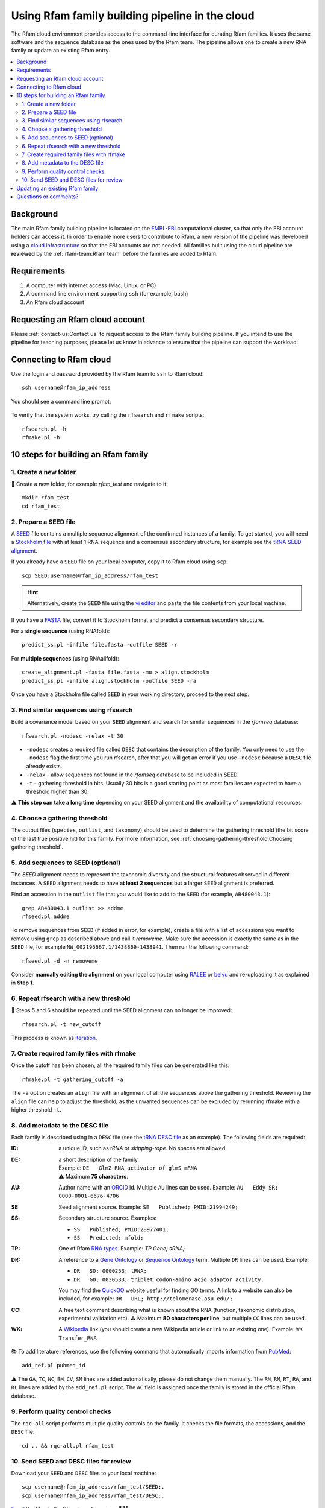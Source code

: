 Using Rfam family building pipeline in the cloud
=================================================

The Rfam cloud environment provides access to the command-line interface for curating Rfam families. It uses the same software and the sequence database as the ones used by the Rfam team. The pipeline allows one to create a new RNA family or update an existing Rfam entry.

.. contents::
  :local:

Background
----------

The main Rfam family building pipeline is located on the `EMBL-EBI <https://www.ebi.ac.uk/>`_ computational cluster, so that only the EBI account holders can access it. In order to enable more users to contribute to Rfam, a new version of the pipeline was developed using a `cloud infrastructure <https://www.embassycloud.org/>`_ so that the EBI accounts are not needed. All families built using the cloud pipeline are **reviewed** by the :ref:`rfam-team:Rfam team` before the families are added to Rfam.

Requirements
------------

1. A computer with internet access (Mac, Linux, or PC)
2. A command line environment supporting ``ssh`` (for example, bash)
3. An Rfam cloud account

Requesting an Rfam cloud account
--------------------------------

Please :ref:`contact-us:Contact us` to request access to the Rfam family building pipeline. If you intend to use the pipeline for teaching purposes, please let us know in advance to ensure that the pipeline can support the workload.

Connecting to Rfam cloud
------------------------

Use the login and password provided by the Rfam team to ``ssh`` to Rfam cloud::

  ssh username@rfam_ip_address

You should see a command line prompt:

.. figure:: images/rfam-cloud-cli.png

To verify that the system works, try calling the ``rfsearch`` and ``rfmake`` scripts::

  rfsearch.pl -h
  rfmake.pl -h

10 steps for building an Rfam family
------------------------------------

1. Create a new folder
^^^^^^^^^^^^^^^^^^^^^^

📂 Create a new folder, for example *rfam_test* and navigate to it::

  mkdir rfam_test
  cd rfam_test

2. Prepare a SEED file
^^^^^^^^^^^^^^^^^^^^^^

A `SEED <https://rfam.readthedocs.io/en/latest/building-families.html#seed-alignments-and-secondary-structure-annotation>`_ file contains a multiple sequence alignment of the confirmed instances of a family. To get started, you will need a `Stockholm file <https://en.wikipedia.org/wiki/Stockholm_format>`_ with at least 1 RNA sequence and a consensus secondary structure, for example see the `tRNA SEED alignment <https://xfamsvn.ebi.ac.uk/svn/data_repos/trunk/Families/RF00005/SEED>`_.

If you already have a ``SEED`` file on your local computer, copy it to Rfam cloud using ``scp``::

  scp SEED:username@rfam_ip_address/rfam_test

.. HINT::
  Alternatively, create the ``SEED`` file using the `vi editor <https://www.cs.colostate.edu/helpdocs/vi.html>`_ and paste the file contents from your local machine.

If you have a `FASTA <https://en.wikipedia.org/wiki/FASTA_format>`_ file, convert it to Stockholm format and predict a consensus secondary structure.

For a **single sequence** (using RNAfold)::

  predict_ss.pl -infile file.fasta -outfile SEED -r

For **multiple sequences** (using RNAalifold)::

  create_alignment.pl -fasta file.fasta -mu > align.stockholm
  predict_ss.pl -infile align.stockholm -outfile SEED -ra

Once you have a Stockholm file called ``SEED`` in your working directory, proceed to the next step.

3. Find similar sequences using rfsearch
^^^^^^^^^^^^^^^^^^^^^^^^^^^^^^^^^^^^^^^^

Build a covariance model based on your ``SEED`` alignment and search for similar sequences in the *rfamseq* database::

  rfsearch.pl -nodesc -relax -t 30

- ``-nodesc`` creates a required file called ``DESC`` that contains the description of the family. You only need to use the ``-nodesc`` flag the first time you run rfsearch, after that you will get an error if you use ``-nodesc`` because a ``DESC`` file already exists.
- ``-relax`` - allow sequences not found in the `rfamseq` database to be included in SEED.
- ``-t`` - gathering threshold in bits. Usually 30 bits is a good starting point as most families are expected to have a threshold higher than 30.

⚠️ **This step can take a long time** depending on your SEED alignment and the availability of computational resources.

4. Choose a gathering threshold
^^^^^^^^^^^^^^^^^^^^^^^^^^^^^^^

The output files (``species``, ``outlist``, and ``taxonomy``) should be used to determine the gathering threshold (the bit score of the last true positive hit) for this family. For more information, see :ref:`choosing-gathering-threshold:Choosing gathering threshold`.

5. Add sequences to SEED (optional)
^^^^^^^^^^^^^^^^^^^^^^^^^^^^^^^^^^^

The `SEED` alignment needs to represent the taxonomic diversity and the structural features observed in different instances. A ``SEED`` alignment needs to have **at least 2 sequences** but a larger ``SEED`` alignment is preferred.

Find an accession in the ``outlist`` file that you would like to add to the ``SEED`` (for example, ``AB480043.1``)::

  grep AB480043.1 outlist >> addme
  rfseed.pl addme

To remove sequences from ``SEED`` (if added in error, for example), create a file with a list of accessions you want to remove using ``grep`` as described above and call it *removeme*. Make sure the accession is exactly the same as in the ``SEED`` file, for example ``NW_002196667.1/1438869-1438941``. Then run the following command::

  rfseed.pl -d -n removeme

Consider **manually editing the alignment** on your local computer using `RALEE <http://sgjlab.org/ralee/>`_ or `belvu <http://sonnhammer.sbc.su.se/Belvu.html>`_ and re-uploading it as explained in **Step 1**.

6. Repeat rfsearch with a new threshold
^^^^^^^^^^^^^^^^^^^^^^^^^^^^^^^^^^^^^^^

🔄 Steps 5 and 6 should be repeated until the SEED alignment can no longer be improved::

  rfsearch.pl -t new_cutoff

This process is known as `iteration <https://rfam.readthedocs.io/en/latest/building-families.html#expanding-the-seed-iteration>`_.

7. Create required family files with rfmake
^^^^^^^^^^^^^^^^^^^^^^^^^^^^^^^^^^^^^^^^^^^

Once the cutoff has been chosen, all the required family files can be generated like this::

  rfmake.pl -t gathering_cutoff -a

The ``-a`` option creates an ``align`` file with an alignment of all the sequences above the gathering threshold. Reviewing the ``align`` file can help to adjust the threshold, as the unwanted sequences can be excluded by rerunning rfmake with a higher threshold ``-t``.

8. Add metadata to the DESC file
^^^^^^^^^^^^^^^^^^^^^^^^^^^^^^^^

Each family is described using in a ``DESC`` file (see the `tRNA DESC file <https://xfamsvn.ebi.ac.uk/svn/data_repos/trunk/Families/RF00005/DESC>`_ as an example). The following fields are required:

:ID:
    a unique ID, such as *tRNA* or *skipping-rope*. No spaces are allowed.
:DE:
  | a short description of the family.
  | Example: ``DE   GlmZ RNA activator of glmS mRNA``
  | ⚠️ Maximum **75 characters**.

:AU:
    Author name with an `ORCID <https://orcid.org/>`_ id. Multiple ``AU`` lines can be used.
    Example: ``AU   Eddy SR; 0000-0001-6676-4706``
:SE:
    Seed alignment source. Example: ``SE   Published; PMID:21994249;``
:SS:
    Secondary structure source.
    Examples:

    - ``SS   Published; PMID:28977401;``
    - ``SS   Predicted; mfold;``

:TP:
    One of Rfam `RNA types <https://rfam.readthedocs.io/en/latest/searching-rfam.html#search-by-entry-type>`_.
    Example: `TP   Gene; sRNA;`
:DR:
    A reference to a `Gene Ontology <http://geneontology.org/>`_ or `Sequence Ontology <http://sequenceontology.org/>`_ term. Multiple ``DR`` lines can be used. Example:

    - ``DR   SO; 0000253; tRNA;``
    - ``DR   GO; 0030533; triplet codon-amino acid adaptor activity;``

    You may find the `QuickGO <https://www.ebi.ac.uk/QuickGO/>`_ website useful for finding GO terms.
    A link to a website can also be included, for example: ``DR   URL; http://telomerase.asu.edu/;``
:CC:
    A free text comment describing what is known about the RNA (function, taxonomic distribution, experimental validation etc).
    ⚠️ Maximum **80 characters per line**, but multiple ``CC`` lines can be used.
:WK:
    A `Wikipedia <https://en.wikipedia.org/>`_ link (you should create a new Wikipedia article or link to an existing one).
    Example: ``WK   Transfer_RNA``

📚 To add literature references, use the following command that automatically imports information from `PubMed <https://www.ncbi.nlm.nih.gov/pubmed/>`_::

  add_ref.pl pubmed_id

⚠️ The ``GA``, ``TC``, ``NC``, ``BM``, ``CV``, ``SM`` lines are added automatically, please do not change them manually. The ``RN``, ``RM``, ``RT``, ``RA``, and ``RL`` lines are added by the ``add_ref.pl`` script. The ``AC`` field is assigned once the family is stored in the official Rfam database.

9. Perform quality control checks
^^^^^^^^^^^^^^^^^^^^^^^^^^^^^^^^^

The ``rqc-all`` script performs multiple quality controls on the family. It checks the file formats, the accessions, and the ``DESC`` file::

  cd .. && rqc-all.pl rfam_test

10. Send SEED and DESC files for review
^^^^^^^^^^^^^^^^^^^^^^^^^^^^^^^^^^^^^^^

Download your ``SEED`` and ``DESC`` files to your local machine::

  scp username@rfam_ip_address/rfam_test/SEED:.
  scp username@rfam_ip_address/rfam_test/DESC:.

`Email <https://rfam.readthedocs.io/en/latest/contact-us.html>`_ the files to the Rfam team for review. 🎉🎉🎉

.. DANGER::
  We encourage you to **always keep a local copy of the important data**!

Updating an existing Rfam family
--------------------------------

The only difference between creating a new family and updating an existing one is the way the ``SEED`` alignment is retrieved::

  rfco.pl RF0XXXX

After that, follow the family building instructions from **Step 3**.

Questions or comments?
----------------------

:ref:`contact-us:Contact us` or `raise an issue <https://github.com/Rfam/rfam-family-pipeline/issues>`_ on GitHub.
